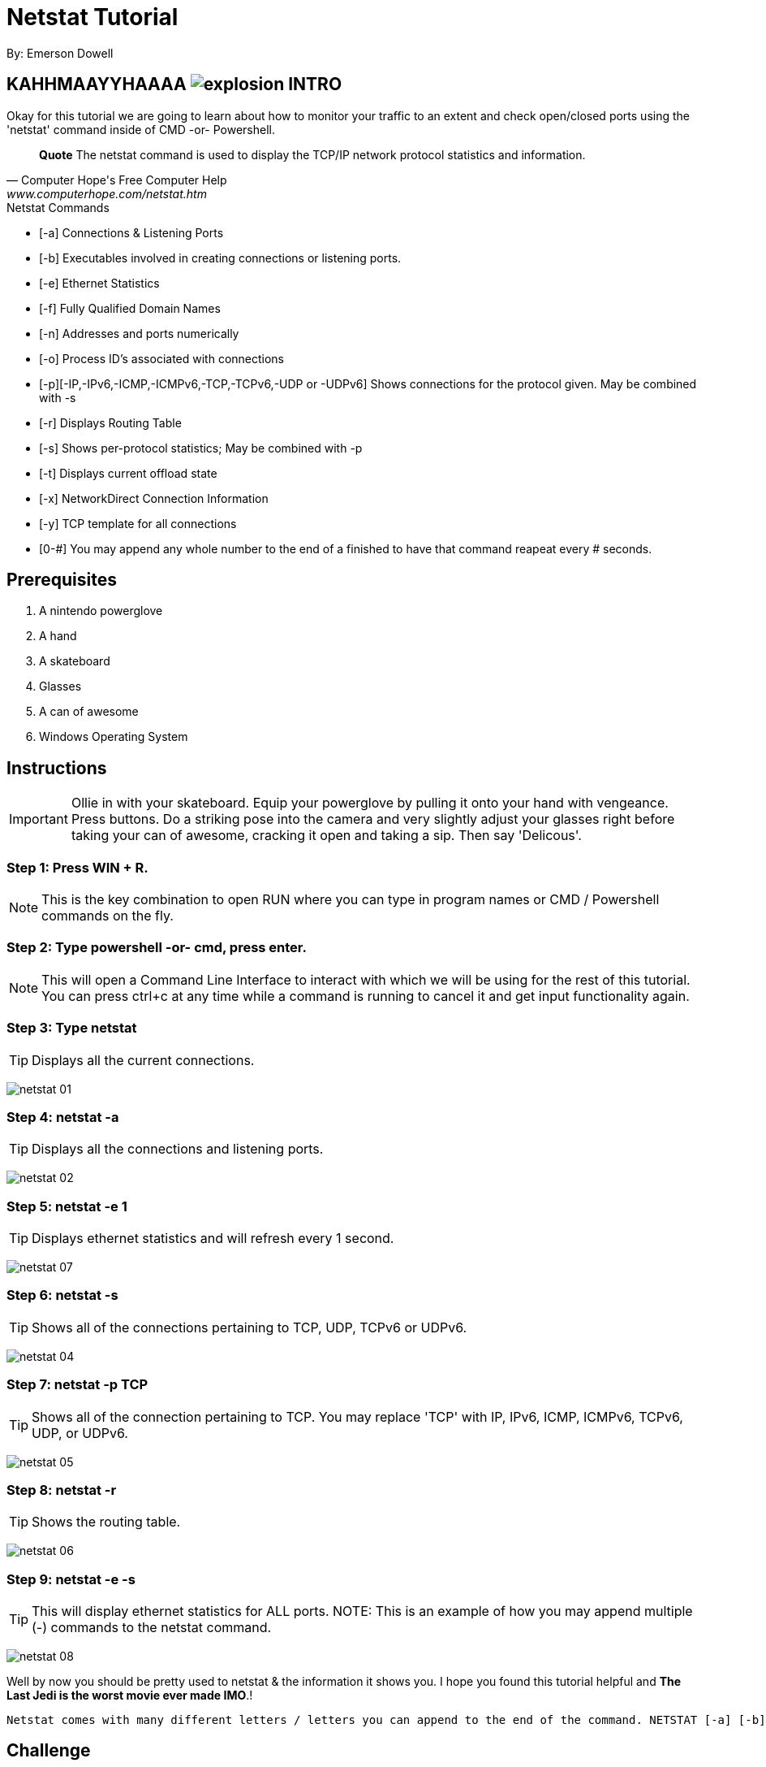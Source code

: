 = Netstat Tutorial
By: Emerson Dowell

== KAHHMAAYYHAAAA image:explosion.png[] INTRO

Okay for this tutorial we are going to learn about how to monitor your traffic to an extent and check open/closed ports using the 'netstat' command inside of CMD -or- Powershell.

[quote, Computer Hope's Free Computer Help, www.computerhope.com/netstat.htm]
____
*Quote* The netstat command is used to display the TCP/IP network protocol statistics and information.
____

.Netstat Commands
* [-a] Connections & Listening Ports
* [-b] Executables involved in creating connections or listening ports.
* [-e] Ethernet Statistics
* [-f] Fully Qualified Domain Names
* [-n] Addresses and ports numerically
* [-o] Process ID's associated with connections
* [-p][-IP,-IPv6,-ICMP,-ICMPv6,-TCP,-TCPv6,-UDP or -UDPv6] Shows connections for the protocol given. May be combined with -s
* [-r] Displays Routing Table
* [-s] Shows per-protocol statistics; May be combined with -p
* [-t] Displays current offload state
* [-x] NetworkDirect Connection Information
* [-y] TCP template for all connections
* [0-#] You may append any whole number to the end of a finished to have that command reapeat every # seconds.

== Prerequisites

1. A nintendo powerglove
2. A hand
3. A skateboard
4. Glasses
5. A can of awesome
6. Windows Operating System

== Instructions

IMPORTANT: Ollie in with your skateboard. Equip your powerglove by pulling it onto your hand with vengeance. Press buttons. Do a striking pose into the camera and very slightly adjust your glasses right before taking your can of awesome, cracking it open and taking a sip. Then say 'Delicous'.

=== Step 1: Press WIN + R.

NOTE: This is the key combination to open RUN where you can type in program names or CMD / Powershell commands on the fly.

=== Step 2: Type *powershell* -or- *cmd*, press enter.
NOTE: This will open a Command Line Interface to interact with which we will be using for the rest of this tutorial. You can press ctrl+c at any time while a command is running to cancel it and get input functionality again.

=== Step 3: Type *netstat*
TIP: Displays all the current connections.

image:netstat_01.png[]

=== Step 4: *netstat -a* 
TIP: Displays all the connections and listening ports.

image:netstat_02.png[]

=== Step 5: *netstat -e 1*
TIP: Displays ethernet statistics and will refresh every 1 second.

image:netstat_07.png[]

=== Step 6: *netstat -s* 
TIP: Shows all of the connections pertaining to TCP, UDP, TCPv6 or UDPv6.

image:netstat_04.png[]

=== Step 7: *netstat -p TCP* 
TIP: Shows all of the connection pertaining to TCP. You may replace 'TCP' with IP, IPv6, ICMP, ICMPv6, TCPv6, UDP, or UDPv6.

image:netstat_05.png[]

=== Step 8: *netstat -r*
TIP: Shows the routing table.

image:netstat_06.png[]

=== Step 9: *netstat -e -s*
TIP: This will display ethernet statistics for ALL ports.
NOTE: This is an example of how you may append multiple (-) commands to the netstat command.

image:netstat_08.png[]

Well by now you should be pretty used to netstat & the information it shows you. I hope you found this tutorial helpful and *The Last Jedi is the worst movie ever made IMO*.!
----
Netstat comes with many different letters / letters you can append to the end of the command. NETSTAT [-a] [-b] [-e] [-f] [-n] [-o] [-p proto] [-r] [-s] [-x] [-t] [interval]
----

== Challenge

Apply what you have learned to make a quick and easy powershell script to monitor your network!

== Reflection

What type's of conditions could you make use of netstat?

Would netstat be useful to troubleshoot programatic networking issues?

Would netstat be effective to spot any unwanted / malicous connections on your network?